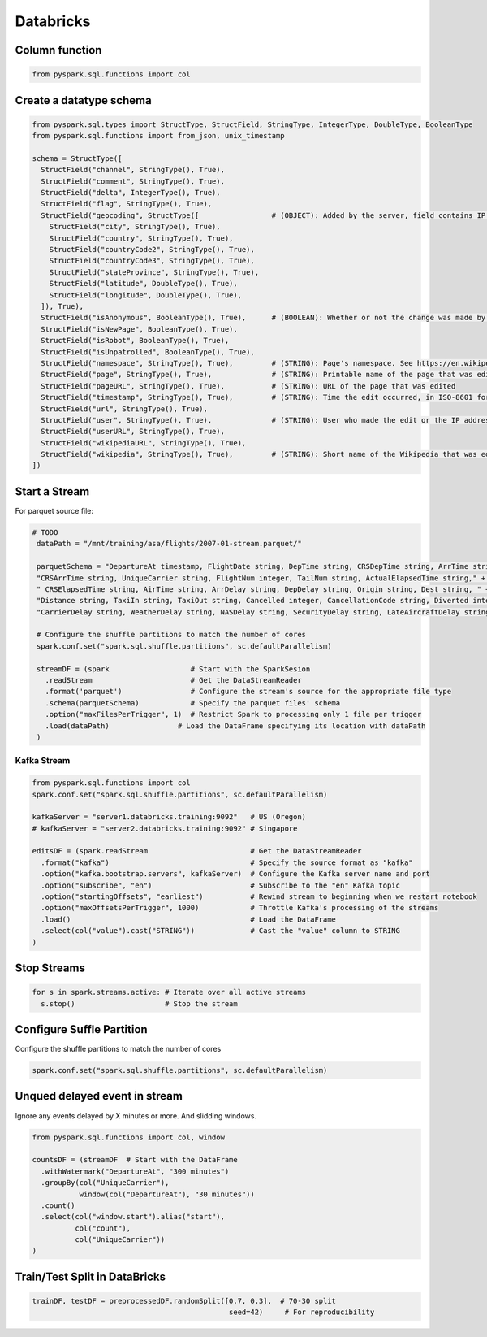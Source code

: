 Databricks
==========

Column function
---------------

.. code-block:: python

    from pyspark.sql.functions import col

Create a datatype schema
------------------------

.. code-block:: python

    from pyspark.sql.types import StructType, StructField, StringType, IntegerType, DoubleType, BooleanType
    from pyspark.sql.functions import from_json, unix_timestamp

    schema = StructType([
      StructField("channel", StringType(), True),
      StructField("comment", StringType(), True),
      StructField("delta", IntegerType(), True),
      StructField("flag", StringType(), True),
      StructField("geocoding", StructType([                 # (OBJECT): Added by the server, field contains IP address geocoding information for anonymous edit.
        StructField("city", StringType(), True),
        StructField("country", StringType(), True),
        StructField("countryCode2", StringType(), True),
        StructField("countryCode3", StringType(), True),
        StructField("stateProvince", StringType(), True),
        StructField("latitude", DoubleType(), True),
        StructField("longitude", DoubleType(), True),
      ]), True),
      StructField("isAnonymous", BooleanType(), True),      # (BOOLEAN): Whether or not the change was made by an anonymous user
      StructField("isNewPage", BooleanType(), True),
      StructField("isRobot", BooleanType(), True),
      StructField("isUnpatrolled", BooleanType(), True),
      StructField("namespace", StringType(), True),         # (STRING): Page's namespace. See https://en.wikipedia.org/wiki/Wikipedia:Namespace
      StructField("page", StringType(), True),              # (STRING): Printable name of the page that was edited
      StructField("pageURL", StringType(), True),           # (STRING): URL of the page that was edited
      StructField("timestamp", StringType(), True),         # (STRING): Time the edit occurred, in ISO-8601 format
      StructField("url", StringType(), True),
      StructField("user", StringType(), True),              # (STRING): User who made the edit or the IP address associated with the anonymous editor
      StructField("userURL", StringType(), True),
      StructField("wikipediaURL", StringType(), True),
      StructField("wikipedia", StringType(), True),         # (STRING): Short name of the Wikipedia that was edited (e.g., "en" for the English)
    ])


Start a Stream
--------------

For parquet source file:

.. code-block:: python

   # TODO
    dataPath = "/mnt/training/asa/flights/2007-01-stream.parquet/"

    parquetSchema = "DepartureAt timestamp, FlightDate string, DepTime string, CRSDepTime string, ArrTime string, " + \
    "CRSArrTime string, UniqueCarrier string, FlightNum integer, TailNum string, ActualElapsedTime string," + \
    " CRSElapsedTime string, AirTime string, ArrDelay string, DepDelay string, Origin string, Dest string, " + \
    "Distance string, TaxiIn string, TaxiOut string, Cancelled integer, CancellationCode string, Diverted integer," + \
    "CarrierDelay string, WeatherDelay string, NASDelay string, SecurityDelay string, LateAircraftDelay string"

    # Configure the shuffle partitions to match the number of cores
    spark.conf.set("spark.sql.shuffle.partitions", sc.defaultParallelism)

    streamDF = (spark                   # Start with the SparkSesion
      .readStream                       # Get the DataStreamReader
      .format('parquet')                # Configure the stream's source for the appropriate file type
      .schema(parquetSchema)            # Specify the parquet files' schema
      .option("maxFilesPerTrigger", 1)  # Restrict Spark to processing only 1 file per trigger
      .load(dataPath)                # Load the DataFrame specifying its location with dataPath
    )

Kafka Stream
~~~~~~~~~~~~

.. code-block:: python

    from pyspark.sql.functions import col
    spark.conf.set("spark.sql.shuffle.partitions", sc.defaultParallelism)

    kafkaServer = "server1.databricks.training:9092"   # US (Oregon)
    # kafkaServer = "server2.databricks.training:9092" # Singapore

    editsDF = (spark.readStream                        # Get the DataStreamReader
      .format("kafka")                                 # Specify the source format as "kafka"
      .option("kafka.bootstrap.servers", kafkaServer)  # Configure the Kafka server name and port
      .option("subscribe", "en")                       # Subscribe to the "en" Kafka topic
      .option("startingOffsets", "earliest")           # Rewind stream to beginning when we restart notebook
      .option("maxOffsetsPerTrigger", 1000)            # Throttle Kafka's processing of the streams
      .load()                                          # Load the DataFrame
      .select(col("value").cast("STRING"))             # Cast the "value" column to STRING
    )

Stop Streams
------------

.. code-block:: python

    for s in spark.streams.active: # Iterate over all active streams
      s.stop()                     # Stop the stream


Configure Suffle Partition
--------------------------

Configure the shuffle partitions to match the number of cores

.. code-block:: python

   spark.conf.set("spark.sql.shuffle.partitions", sc.defaultParallelism)


Unqued delayed event in stream
------------------------------

Ignore any events delayed by X minutes or more. And slidding windows.

.. code-block:: python

    from pyspark.sql.functions import col, window

    countsDF = (streamDF  # Start with the DataFrame
      .withWatermark("DepartureAt", "300 minutes")
      .groupBy(col("UniqueCarrier"),
               window(col("DepartureAt"), "30 minutes"))
      .count()
      .select(col("window.start").alias("start"),
              col("count"),
              col("UniqueCarrier"))
    )

Train/Test Split in DataBricks
------------------------------

.. code-block:: python

    trainDF, testDF = preprocessedDF.randomSplit([0.7, 0.3],  # 70-30 split
                                                  seed=42)     # For reproducibility

